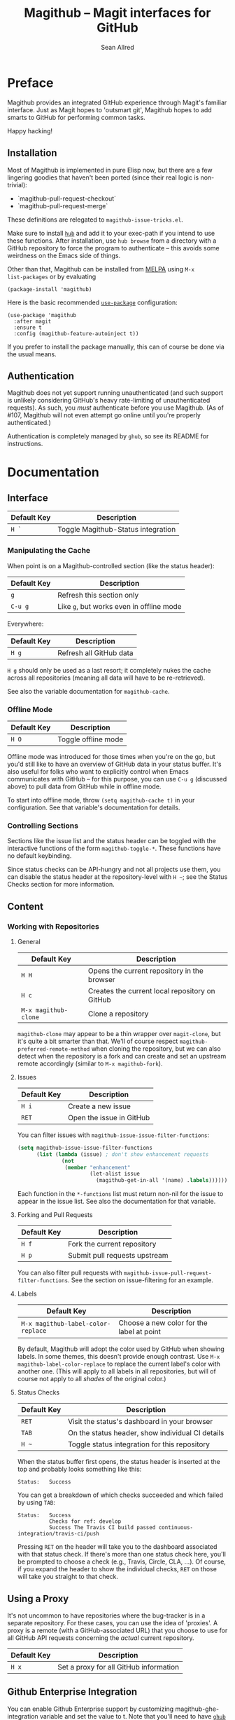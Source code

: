 #+Title: Magithub -- Magit interfaces for GitHub
#+Author: Sean Allred

* Preface
Magithub provides an integrated GitHub experience through Magit's familiar
interface.  Just as Magit hopes to 'outsmart git', Magithub hopes to add
smarts to GitHub for performing common tasks.

Happy hacking!

** Installation

Most of Magithub is implemented in pure Elisp now, but there are a few
lingering goodies that haven't been ported (since their real logic is
non-trivial):

- `magithub-pull-request-checkout`
- `magithub-pull-request-merge`

These definitions are relegated to =magithub-issue-tricks.el=.

Make sure to install [[https://hub.github.com][=hub=]] and add it to your exec-path if you intend to use
these functions.  After installation, use =hub browse= from a directory with a
GitHub repository to force the program to authenticate -- this avoids some
weirdness on the Emacs side of things.

Other than that, Magithub can be installed from [[http://melpa.milkbox.net/#/magithub][MELPA]] using =M-x
list-packages= or by evaluating
#+BEGIN_SRC elisp
  (package-install 'magithub)
#+END_SRC

Here is the basic recommended [[https://github.com/jwiegley/use-package][=use-package=]] configuration:
#+BEGIN_SRC elisp
  (use-package 'magithub
    :after magit
    :ensure t
    :config (magithub-feature-autoinject t))
#+END_SRC
If you prefer to install the package manually, this can of course be done
via the usual means.

** Authentication

Magithub does not yet support running unauthenticated (and such support is
unlikely considering GitHub's heavy rate-limiting of unauthenticated
requests).  As such, you /must/ authenticate before you use Magithub.  (As of
#107, Magithub will not even attempt go online until you're properly
authenticated.)

Authentication is completely managed by =ghub=, so see its README for
instructions.

* Documentation
** Interface
| Default Key | Description                        |
|-------------+------------------------------------|
| =H `=         | Toggle Magithub-Status integration |

*** Manipulating the Cache
When point is on a Magithub-controlled section (like the status header):
| Default Key | Description                            |
|-------------+----------------------------------------|
| =g=           | Refresh this section only              |
| =C-u g=       | Like =g=, but works even in offline mode |

Everywhere:
| Default Key | Description             |
|-------------+-------------------------|
| =H g=         | Refresh all GitHub data |

=H g= should only be used as a last resort; it completely nukes the cache
across all repositories (meaning all data will have to be re-retrieved).

See also the variable documentation for =magithub-cache=.

*** Offline Mode
| Default Key | Description         |
|-------------+---------------------|
| =H O=         | Toggle offline mode |

Offline mode was introduced for those times when you're on the go, but you'd
still like to have an overview of GitHub data in your status buffer.  It's
also useful for folks who want to explicitly control when Emacs communicates
with GitHub -- for this purpose, you can use =C-u g= (discussed above) to pull
data from GitHub while in offline mode.

To start into offline mode, throw ~(setq magithub-cache t)~ in your
configuration.  See that variable's documentation for details.

*** Controlling Sections

Sections like the issue list and the status header can be toggled with the
interactive functions of the form =magithub-toggle-*=.  These functions have
no default keybinding.

Since status checks can be API-hungry and not all projects use them, you can
disable the status header at the repository-level with =H ~=; see the Status
Checks section for more information.

** Content
*** Working with Repositories
**** General
| Default Key        | Description                                    |
|--------------------+------------------------------------------------|
| =H H=                | Opens the current repository in the browser    |
| =H c=                | Creates the current local repository on GitHub |
| =M-x magithub-clone= | Clone a repository                             |

=magithub-clone= may appear to be a thin wrapper over =magit-clone=, but it's
quite a bit smarter than that.  We'll of course respect
=magithub-preferred-remote-method= when cloning the repository, but we can
also detect when the repository is a fork and can create and set an upstream
remote accordingly (similar to =M-x magithub-fork=).

**** Issues
| Default Key | Description              |
|-------------+--------------------------|
| =H i=         | Create a new issue       |
| =RET=         | Open the issue in GitHub |

You can filter issues with =magithub-issue-issue-filter-functions=:
#+BEGIN_SRC emacs-lisp
  (setq magithub-issue-issue-filter-functions
        (list (lambda (issue) ; don't show enhancement requests
                (not
                 (member "enhancement"
                         (let-alist issue
                           (magithub-get-in-all '(name) .labels)))))))
#+END_SRC
Each function in the =*-functions= list must return non-nil for the issue to
appear in the issue list.  See also the documentation for that variable.

**** Forking and Pull Requests
| Default Key | Description                   |
|-------------+-------------------------------|
| =H f=         | Fork the current repository   |
| =H p=         | Submit pull requests upstream |

You can also filter pull requests with
=magithub-issue-pull-request-filter-functions=.  See the section on
issue-filtering for an example.

**** Labels
| Default Key                      | Description                               |
|----------------------------------+-------------------------------------------|
| =M-x magithub-label-color-replace= | Choose a new color for the label at point |

By default, Magithub will adopt the color used by GitHub when showing
labels.  In some themes, this doesn't provide enough contrast.  Use =M-x
magithub-label-color-replace= to replace the current label's color with
another one.  (This will apply to all labels in all repositories, but will
of course not apply to all /shades/ of the original color.)

**** Status Checks
| Default Key | Description                                      |
|-------------+--------------------------------------------------|
| =RET=         | Visit the status's dashboard in your browser     |
| =TAB=         | On the status header, show individual CI details |
| =H ~=         | Toggle status integration for this repository    |

When the status buffer first opens, the status header is inserted at the top
and probably looks something like this:
#+BEGIN_EXAMPLE
Status:   Success
#+END_EXAMPLE

You can get a breakdown of which checks succeeded and which failed by using
=TAB=:
#+BEGIN_EXAMPLE
Status:   Success
          Checks for ref: develop
          Success The Travis CI build passed continuous-integration/travis-ci/push
#+END_EXAMPLE

Pressing =RET= on the header will take you to the dashboard associated with
that status check.  If there's more than one status check here, you'll be
prompted to choose a check (e.g., Travis, Circle, CLA, ...).  Of course, if
you expand the header to show the individual checks, =RET= on those will take
you straight to that check.

** Using a Proxy

It's not uncommon to have repositories where the bug-tracker is in a
separate repository.  For these cases, you can use the idea of 'proxies'.  A
proxy is a remote (with a GitHub-associated URL) that you choose to use for
all GitHub API requests concerning the /actual/ current repository.

| Default Key | Description                            |
|-------------+----------------------------------------|
| =H x=         | Set a proxy for all GitHub information |
** Github Enterprise Integration

You can enable Github Enterprise support by customizing magithub-ghe-integration variable and set the value to t.
Note that you'll need to have [[https://github.com/magit/ghub][=ghub=]] configured for GHE.

* FAQ
** How do I authenticate?
GitHub authentication is handled by =ghub= -- its README includes [[https://github.com/magit/ghub#initial-configuration][instructions
on how to authenticate]].  In the interest of not duplicating documentation
(and risking this duplication to fall out of date), I will not repeat those
instructions here.

To verify that you're authenticated, evaluate the following expression:
#+BEGIN_SRC emacs-lisp
  (ghub-get "/user")
#+END_SRC
If this returns an alist that has some familiar information (like your
login, email, bio, and location), you should be good to go!

If you're still having trouble after reading [[https://github.com/magit/ghub#initial-configuration][=ghub='s README]], feel free to
drop by [[https://gitter.im/vermiculus/magithub][Magithub's Gitter room]] and ask the question there.

** I've authenticated, but some features are still not authorized.
You might need to configure your personal access token with more
permissions.  [[https://github.com/settings/tokens][Manage these permissions on GitHub.]]  Currently, I recommend
giving your token all of the following permissions:
- =admin:org=
- =gist=
- =notifications=
- =repo=
- =user=

** What's this 'Magithub features not configured' message?
Sometimes, Magithub might complain that you haven't turned on certain
features.  These features are those pieces of functionality that are
injected into Magit's internal popups by =magithub-feature-autoinject=.  In
order to play nice with the ecosystem, Magithub doesn't turn these features
on by default (see the conversation around #42).  Since pulling
functionality out of popups is currently infeasible with standard API,
Magithub had to instead provide a way to introduce these features manually.

'Turning on a feature' only involves =magithub-feature-autoinject=.  For
example, to turn on the PR Merge feature:
#+BEGIN_SRC emacs-lisp
  (magithub-feature-autoinject 'pull-request-merge)
#+END_SRC
This inserts the feature into =magithub-features= and places it in the
appropriate popup.

To turn on all features, use ~(magithub-feature-autoinject t)~.

If for some reason you don't want to use a feature, see the documentation
for =magithub-features= for instructions on how to disable specific (or all)
messages.

** Does Magithub work for Enterprise instances?

Yes, but it's entirely tested by you folks.  I don't have access to an
Enterprise to test against, so YMMV.  (There is one obscure bug here (#115)
but you're unlikely to run into it.)

* Shameless Plugs

Magithub is made possible by [[https://github.com/vermiculus/ghub-plus][=ghub+=]] via [[https://github.com/vermiculus/apiwrap.el][=API-Wrap.el=]] over [[https://www.github.com/magit/ghub][=magit/ghub=]].

* Prior Art

- The [[https://hub.github.com][=hub=]] command-line tool also hopes to add smarts to working with GitHub
  repositories.  Magithub used to be based on this tool, so it's certainly
  an honorable mention.


# Local Variables:
# fill-column: 76
# End:
